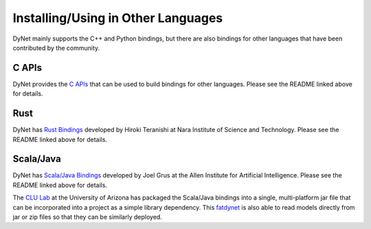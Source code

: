 Installing/Using in Other Languages
===================================

DyNet mainly supports the C++ and Python bindings, but there are also bindings for
other languages that have been contributed by the community.

C APIs
----------

DyNet provides the `C APIs <https://github.com/clab/dynet/tree/master/contrib/c>`_ that can be used to build bindings for other languages. Please see the README linked above for details.

Rust
----------

DyNet has `Rust Bindings <https://github.com/clab/dynet/tree/master/contrib/rust>`_
developed by Hiroki Teranishi at Nara Institute of Science and Technology. Please see
the README linked above for details.

Scala/Java
----------

DyNet has `Scala/Java Bindings <https://github.com/clab/dynet/tree/master/contrib/swig>`_
developed by Joel Grus at the Allen Institute for Artificial Intelligence. Please see
the README linked above for details.

The `CLU Lab <http://clulab.cs.arizona.edu/>`_ at the University of Arizona has packaged
the Scala/Java bindings into a single, multi-platform jar file that can be incorporated
into a project as a simple library dependency.  This
`fatdynet <https://github.com/clulab/fatdynet>`_ is also able to read models directly
from jar or zip files so that they can be similarly deployed.
